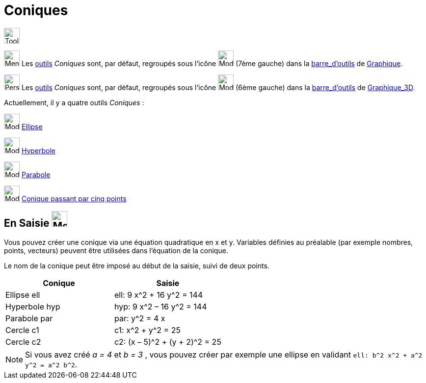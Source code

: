 = Coniques
:page-en: Conic_sections
ifdef::env-github[:imagesdir: /fr/modules/ROOT/assets/images]


image:Tool.png[Tool.png,width=32,height=32]

image:32px-Menu_view_graphics.svg.png[Menu view graphic.svg,width=32,height=32] Les xref:/Outils.adoc[outils] _Coniques_ sont, par défaut, regroupés sous l’icône image:32px-Mode_ellipse3.svg.png[Mode ellipse3.svg,width=32,height=32] (7ème gauche) dans la xref:/Barre_d_outils.adoc[barre_d'outils] de
xref:/Graphique.adoc[Graphique].

image:32px-Perspectives_algebra_3Dgraphics.svg.png[Perspectives algebra 3Dgraphics.svg,width=32,height=32] Les xref:/Outils.adoc[outils] _Coniques_ sont, par défaut, regroupés sous l’icône image:32px-Mode_circleaxispoint.svg.png[Mode circleaxispoint.svg,width=32,height=32] (6ème gauche) dans la xref:/Barre_d_outils.adoc[barre_d'outils] de xref:/Graphique_3D.adoc[Graphique_3D].






Actuellement, il y a quatre outils _Coniques_ :

image:32px-Mode_ellipse3.svg.png[Mode ellipse3.svg,width=32,height=32] xref:/tools/Ellipse.adoc[Ellipse]

image:32px-Mode_hyperbola3.svg.png[Mode hyperbola3.svg,width=32,height=32] xref:/tools/Hyperbole.adoc[Hyperbole]

image:32px-Mode_parabola.svg.png[Mode parabola.svg,width=32,height=32] xref:/tools/Parabole.adoc[Parabole]

image:32px-Mode_conic5.svg.png[Mode conic5.svg,width=32,height=32]
xref:/tools/Conique_passant_par_cinq_points.adoc[Conique passant par cinq points]




== **En Saisie** image:32px-Menu_view_algebra.svg.png[Menu_view_algebra.svg,width=32,height=32]  



Vous pouvez créer une conique via une équation quadratique en x et y. Variables définies au préalable (par exemple nombres, points,
vecteurs) peuvent être utilisées dans l’équation de la conique.

Le nom de la conique peut être imposé au début de la saisie, suivi de deux points.


[EXAMPLE]
====
[cols=",",options="header",]
|===
|Conique |Saisie
|Ellipse ell |ell: 9 x^2 + 16 y^2 = 144
|Hyperbole hyp |hyp: 9 x^2 – 16 y^2 = 144
|Parabole par |par: y^2 = 4 x
|Cercle c1 |c1: x^2 + y^2 = 25
|Cercle c2 |c2: (x – 5)^2 + (y + 2)^2 = 25
|===
====

[NOTE]
====

Si vous avez créé _a = 4_ et _b = 3_ , vous pouvez créer par exemple une ellipse en validant
`++ell: b^2 x^2 + a^2 y^2 = a^2 b^2++`.

====
